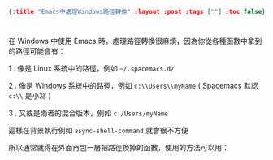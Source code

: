 #+OPTIONS: toc:nil
#+BEGIN_SRC json :noexport:
{:title "Emacs中處理Windows路徑轉換" :layout :post :tags [""] :toc false}
#+END_SRC
* 


** 


在 Windows 中使用 Emacs 時，處理路徑轉換很麻煩，因為你從各種函數中拿到的路徑可能會有：

1 . 像是 Linux 系統中的路徑，例如 =~/.spacemacs.d/=

2 . 像是 Windows 系統中的路徑，例如 =c:\\Users\\myName= ( Spacemacs 默認 =c:\\= 是小寫 )

3 . 又或是兩者的混合版本，例如 =c:/Users/myName= 

這樣在背景執行例如 =async-shell-command= 就會很不方便

所以通常就得在外面再包一層把路徑換掉的函數，使用的方法可以用：

